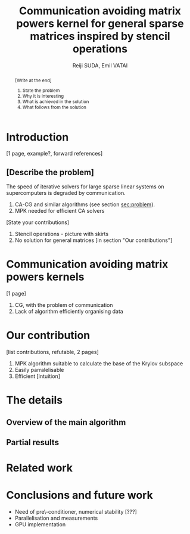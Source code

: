 # -*- mode: org; mode: flyspell; -*-

#+LATEX_HEADER: \newcommand{\ie}{i.e.\ }
#+LATEX_HEADER: \usepackage{tikz}
# #+LATEX_HEADER: \usepackage{tikz-qtree,tikz-qtree-compat}
#+LATEX_CLASS_OPTIONS: [a4paper]
#+LATEX_COMPILER: xelatex
#+OPTIONS: toc:nil email:t

#+TITLE: Communication avoiding matrix powers kernel for general sparse matrices inspired by stencil operations
#+AUTHOR: Reiji SUDA, 
#+AUTHOR: Emil VATAI 
#+EMAIL: reiji@is.s.u-tokyo.ac.jp, vatai@inf.elte.hu

# #+LaTeX: \pagebreak
* COMMENT
#+BEGIN_abstract
  [Write at the end]
  1. State the problem
  2. Why it is interesting
  3. What is achieved in the solution
  4. What follows from the solution
#+END_abstract

* Introduction
  [1 page, example?, forward references]

** [Describe the problem]
  The speed of iterative solvers for large sparse linear systems on
  supercomputers is degraded by communication.
  
  1. CA-CG and similar algorithms (see section [[sec:problem]]).
  2. MPK needed for efficient CA solvers
      
  [State your contributions]
  1. Stencil operations - picture with skirts
  2. No solution for general matrices [in section "Our contributions"]
* Communication avoiding matrix powers kernels
  <<sec:problem>>
  [1 page]
  1) CG, with the problem of communication
  2) Lack of algorithm efficiently organising data 
* Our contribution 
  [list contributions, refutable, 2 pages]
  1) MPK algorithm suitable to calculate the base of the Krylov subspace
  2) Easily parralelisable
  3) Efficient [intuition]
* The details
** Overview of the main algorithm
** Partial results
** 
* Related work
* Conclusions and future work
  - Need of pre\-conditioner, numerical stability [???]
  - Parallelisation and measurements
  - GPU implementation

